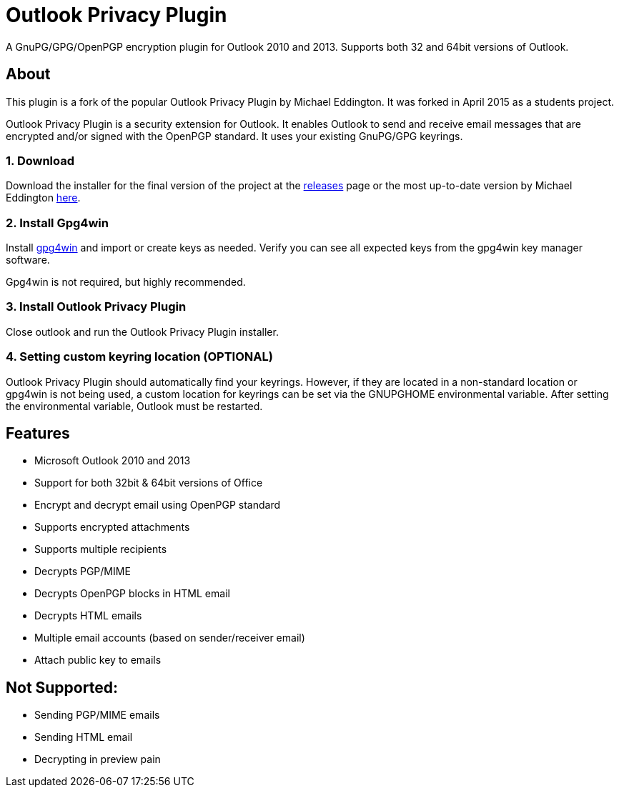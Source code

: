 = Outlook Privacy Plugin

A GnuPG/GPG/OpenPGP encryption plugin for Outlook 2010 and 2013.  Supports both 32 and 64bit versions of Outlook.

== About

This plugin is a fork of the popular Outlook Privacy Plugin by Michael Eddington. It was forked in April 2015 as a students project.

Outlook Privacy Plugin is a security extension for Outlook. It enables Outlook to send and receive email messages that are encrypted and/or signed with the OpenPGP standard. It uses your existing GnuPG/GPG keyrings.

=== 1. Download

Download the installer for the final version of the project at the https://github.com/GPGatHGB/OutlookPrivacyPlugin/releases[releases] page or the most up-to-date version by Michael Eddington https://github.com/dejavusecurity/OutlookPrivacyPlugin[here].

=== 2. Install Gpg4win

Install http://www.gpg4win.org/[gpg4win] and import or create keys as needed. Verify you can see all expected keys from the gpg4win key manager software.

Gpg4win is not required, but highly recommended.

=== 3. Install Outlook Privacy Plugin

Close outlook and run the Outlook Privacy Plugin installer. 

=== 4. Setting custom keyring location (OPTIONAL)

Outlook Privacy Plugin should automatically find your keyrings. However, if they are located in a non-standard location or gpg4win is not being used, a custom location for keyrings can be set via the +GNUPGHOME+ environmental variable. After setting the environmental variable, Outlook must be restarted.

== Features

 * Microsoft Outlook 2010 and 2013
 * Support for both 32bit & 64bit versions of Office
 * Encrypt and decrypt email using OpenPGP standard
 * Supports encrypted attachments
 * Supports multiple recipients
 * Decrypts PGP/MIME
 * Decrypts OpenPGP blocks in HTML email
 * Decrypts HTML emails
 * Multiple email accounts (based on sender/receiver email)
 * Attach public key to emails
 
== Not Supported:

 * Sending PGP/MIME emails
 * Sending HTML email
 * Decrypting in preview pain
 

